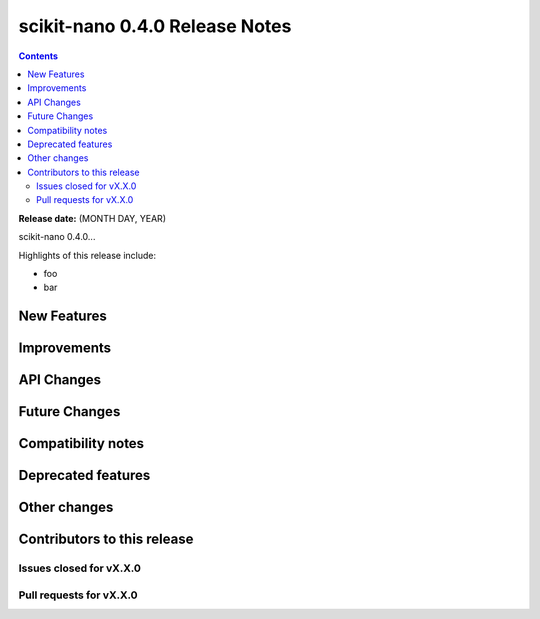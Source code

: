 ================================
scikit-nano 0.4.0 Release Notes
================================

.. contents::

**Release date:** (MONTH DAY, YEAR)

scikit-nano 0.4.0...

Highlights of this release include:

- foo
- bar


New Features
============


Improvements
============


API Changes
===========


Future Changes
==============


Compatibility notes
===================


Deprecated features
===================


Other changes
=============


Contributors to this release
=============================


Issues closed for vX.X.0
------------------------

Pull requests for vX.X.0
------------------------
